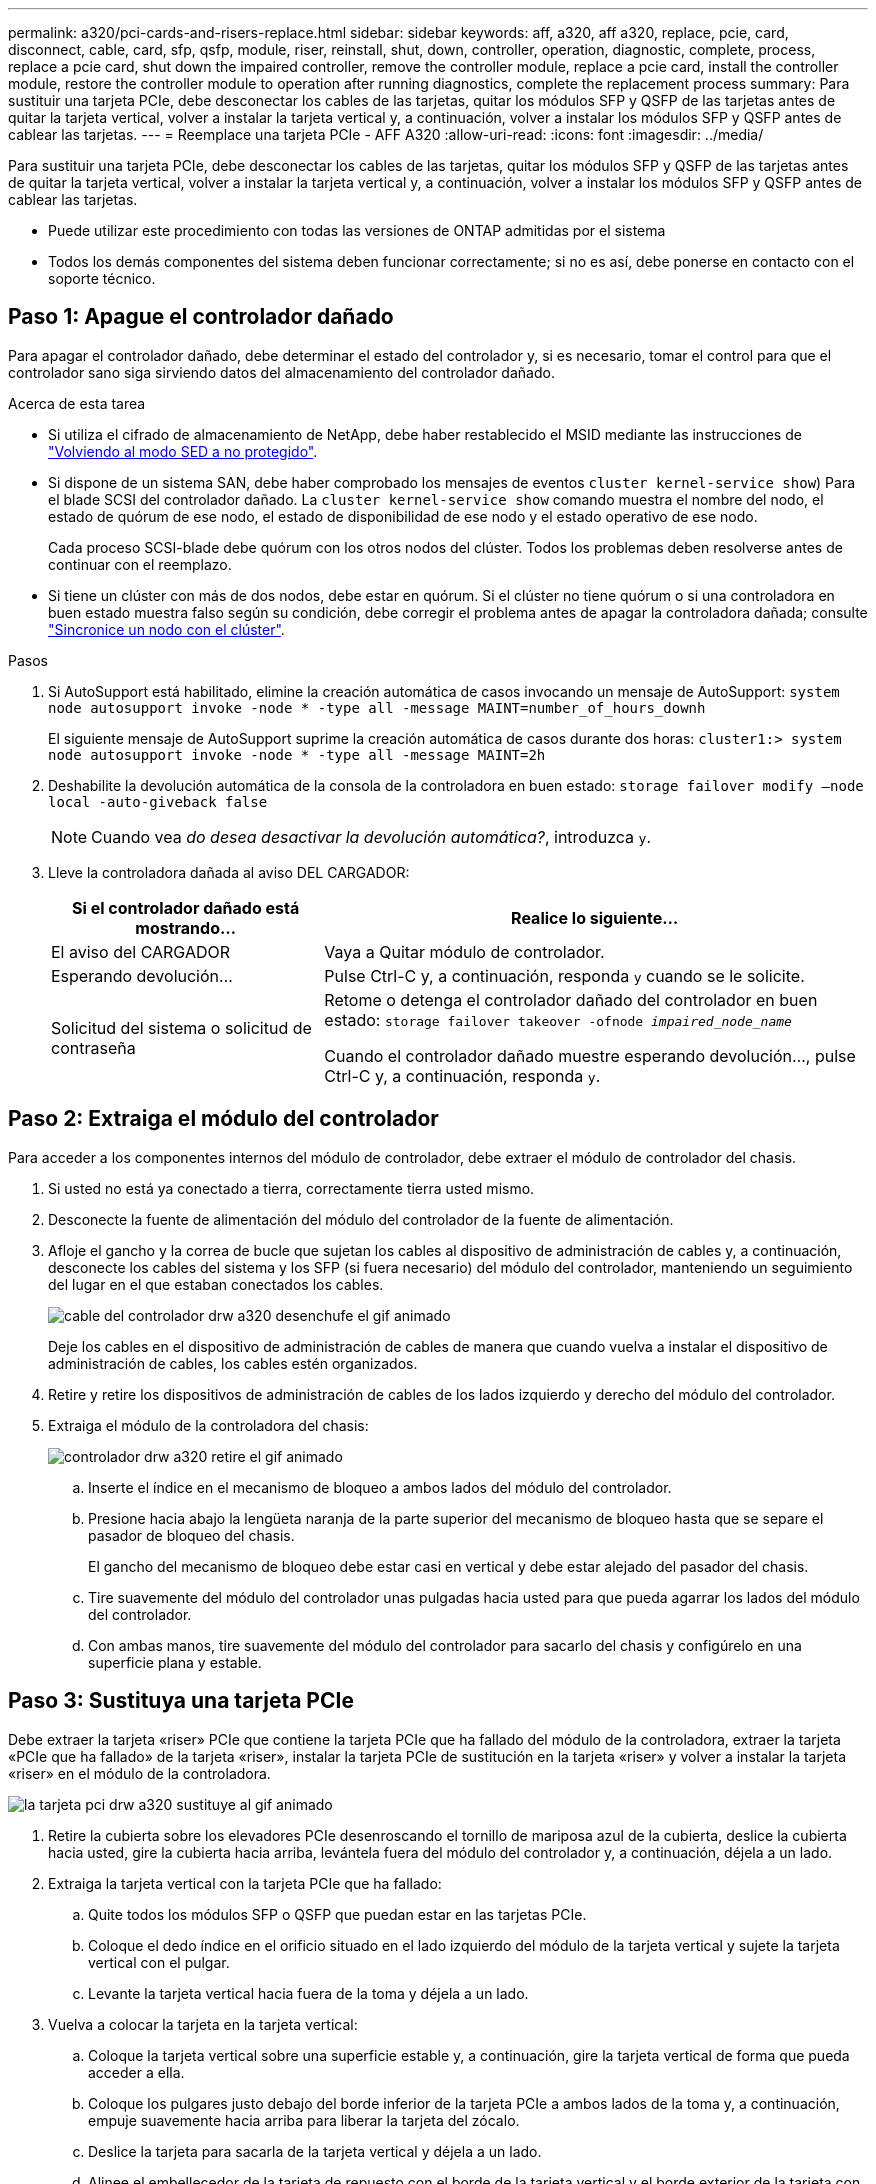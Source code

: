 ---
permalink: a320/pci-cards-and-risers-replace.html 
sidebar: sidebar 
keywords: aff, a320, aff a320, replace, pcie, card, disconnect, cable, card, sfp, qsfp, module, riser, reinstall, shut, down, controller, operation, diagnostic, complete, process, replace a pcie card, shut down the impaired controller, remove the controller module, replace a pcie card, install the controller module, restore the controller module to operation after running diagnostics, complete the replacement process 
summary: Para sustituir una tarjeta PCIe, debe desconectar los cables de las tarjetas, quitar los módulos SFP y QSFP de las tarjetas antes de quitar la tarjeta vertical, volver a instalar la tarjeta vertical y, a continuación, volver a instalar los módulos SFP y QSFP antes de cablear las tarjetas. 
---
= Reemplace una tarjeta PCIe - AFF A320
:allow-uri-read: 
:icons: font
:imagesdir: ../media/


[role="lead"]
Para sustituir una tarjeta PCIe, debe desconectar los cables de las tarjetas, quitar los módulos SFP y QSFP de las tarjetas antes de quitar la tarjeta vertical, volver a instalar la tarjeta vertical y, a continuación, volver a instalar los módulos SFP y QSFP antes de cablear las tarjetas.

* Puede utilizar este procedimiento con todas las versiones de ONTAP admitidas por el sistema
* Todos los demás componentes del sistema deben funcionar correctamente; si no es así, debe ponerse en contacto con el soporte técnico.




== Paso 1: Apague el controlador dañado

Para apagar el controlador dañado, debe determinar el estado del controlador y, si es necesario, tomar el control para que el controlador sano siga sirviendo datos del almacenamiento del controlador dañado.

.Acerca de esta tarea
* Si utiliza el cifrado de almacenamiento de NetApp, debe haber restablecido el MSID mediante las instrucciones de link:https://docs.netapp.com/us-en/ontap/encryption-at-rest/return-seds-unprotected-mode-task.html["Volviendo al modo SED a no protegido"].
* Si dispone de un sistema SAN, debe haber comprobado los mensajes de eventos  `cluster kernel-service show`) Para el blade SCSI del controlador dañado. La `cluster kernel-service show` comando muestra el nombre del nodo, el estado de quórum de ese nodo, el estado de disponibilidad de ese nodo y el estado operativo de ese nodo.
+
Cada proceso SCSI-blade debe quórum con los otros nodos del clúster. Todos los problemas deben resolverse antes de continuar con el reemplazo.

* Si tiene un clúster con más de dos nodos, debe estar en quórum. Si el clúster no tiene quórum o si una controladora en buen estado muestra falso según su condición, debe corregir el problema antes de apagar la controladora dañada; consulte link:https://docs.netapp.com/us-en/ontap/system-admin/synchronize-node-cluster-task.html?q=Quorum["Sincronice un nodo con el clúster"^].


.Pasos
. Si AutoSupport está habilitado, elimine la creación automática de casos invocando un mensaje de AutoSupport: `system node autosupport invoke -node * -type all -message MAINT=number_of_hours_downh`
+
El siguiente mensaje de AutoSupport suprime la creación automática de casos durante dos horas: `cluster1:> system node autosupport invoke -node * -type all -message MAINT=2h`

. Deshabilite la devolución automática de la consola de la controladora en buen estado: `storage failover modify –node local -auto-giveback false`
+

NOTE: Cuando vea _do desea desactivar la devolución automática?_, introduzca `y`.

. Lleve la controladora dañada al aviso DEL CARGADOR:
+
[cols="1,2"]
|===
| Si el controlador dañado está mostrando... | Realice lo siguiente... 


 a| 
El aviso del CARGADOR
 a| 
Vaya a Quitar módulo de controlador.



 a| 
Esperando devolución...
 a| 
Pulse Ctrl-C y, a continuación, responda `y` cuando se le solicite.



 a| 
Solicitud del sistema o solicitud de contraseña
 a| 
Retome o detenga el controlador dañado del controlador en buen estado: `storage failover takeover -ofnode _impaired_node_name_`

Cuando el controlador dañado muestre esperando devolución..., pulse Ctrl-C y, a continuación, responda `y`.

|===




== Paso 2: Extraiga el módulo del controlador

Para acceder a los componentes internos del módulo de controlador, debe extraer el módulo de controlador del chasis.

. Si usted no está ya conectado a tierra, correctamente tierra usted mismo.
. Desconecte la fuente de alimentación del módulo del controlador de la fuente de alimentación.
. Afloje el gancho y la correa de bucle que sujetan los cables al dispositivo de administración de cables y, a continuación, desconecte los cables del sistema y los SFP (si fuera necesario) del módulo del controlador, manteniendo un seguimiento del lugar en el que estaban conectados los cables.
+
image::../media/drw_a320_controller_cable_unplug_animated_gif.png[cable del controlador drw a320 desenchufe el gif animado]

+
Deje los cables en el dispositivo de administración de cables de manera que cuando vuelva a instalar el dispositivo de administración de cables, los cables estén organizados.

. Retire y retire los dispositivos de administración de cables de los lados izquierdo y derecho del módulo del controlador.
. Extraiga el módulo de la controladora del chasis:
+
image::../media/drw_a320_controller_remove_animated_gif.png[controlador drw a320 retire el gif animado]

+
.. Inserte el índice en el mecanismo de bloqueo a ambos lados del módulo del controlador.
.. Presione hacia abajo la lengüeta naranja de la parte superior del mecanismo de bloqueo hasta que se separe el pasador de bloqueo del chasis.


+
El gancho del mecanismo de bloqueo debe estar casi en vertical y debe estar alejado del pasador del chasis.

+
.. Tire suavemente del módulo del controlador unas pulgadas hacia usted para que pueda agarrar los lados del módulo del controlador.
.. Con ambas manos, tire suavemente del módulo del controlador para sacarlo del chasis y configúrelo en una superficie plana y estable.






== Paso 3: Sustituya una tarjeta PCIe

Debe extraer la tarjeta «riser» PCIe que contiene la tarjeta PCIe que ha fallado del módulo de la controladora, extraer la tarjeta «PCIe que ha fallado» de la tarjeta «riser», instalar la tarjeta PCIe de sustitución en la tarjeta «riser» y volver a instalar la tarjeta «riser» en el módulo de la controladora.

image::../media/drw_a320_pci_card_replace_animated_gif.png[la tarjeta pci drw a320 sustituye al gif animado]

. Retire la cubierta sobre los elevadores PCIe desenroscando el tornillo de mariposa azul de la cubierta, deslice la cubierta hacia usted, gire la cubierta hacia arriba, levántela fuera del módulo del controlador y, a continuación, déjela a un lado.
. Extraiga la tarjeta vertical con la tarjeta PCIe que ha fallado:
+
.. Quite todos los módulos SFP o QSFP que puedan estar en las tarjetas PCIe.
.. Coloque el dedo índice en el orificio situado en el lado izquierdo del módulo de la tarjeta vertical y sujete la tarjeta vertical con el pulgar.
.. Levante la tarjeta vertical hacia fuera de la toma y déjela a un lado.


. Vuelva a colocar la tarjeta en la tarjeta vertical:
+
.. Coloque la tarjeta vertical sobre una superficie estable y, a continuación, gire la tarjeta vertical de forma que pueda acceder a ella.
.. Coloque los pulgares justo debajo del borde inferior de la tarjeta PCIe a ambos lados de la toma y, a continuación, empuje suavemente hacia arriba para liberar la tarjeta del zócalo.
.. Deslice la tarjeta para sacarla de la tarjeta vertical y déjela a un lado.
.. Alinee el embellecedor de la tarjeta de repuesto con el borde de la tarjeta vertical y el borde exterior de la tarjeta con la guía de alineación del lado izquierdo de la tarjeta vertical.
.. Deslice suavemente la tarjeta hasta que el conector quede alineado con la toma vertical y, a continuación, empuje suavemente la tarjeta hacia abajo en la toma.


. Vuelva a instalar la tarjeta vertical en el módulo de la controladora:
+
.. Alinee la tarjeta vertical sobre la abertura de forma que los bordes frontales de la tarjeta vertical queden directamente sobre las aberturas de la bahía vertical.
.. Alineación del borde posterior de la tarjeta vertical de forma que los pasadores de la parte inferior de la tarjeta vertical queden sobre los orificios de la chapa metálica en la bahía de la tarjeta vertical posterior.
.. Aplique una presión uniforme hacia abajo para asentar el elevador hacia abajo en la toma del módulo del controlador.
.. Vuelva a instalar la cubierta de la tarjeta vertical PCIe en el módulo de la controladora.






== Sep 4: Instale el módulo del controlador

Después de sustituir el componente en el módulo del controlador, debe volver a instalar el módulo del controlador en el chasis y, a continuación, reiniciarlo en el modo de mantenimiento.

. Si aún no lo ha hecho, cierre el conducto de aire de la parte posterior del módulo del controlador y vuelva a instalar la cubierta sobre las tarjetas PCIe.
. Alinee el extremo del módulo del controlador con la abertura del chasis y, a continuación, empuje suavemente el módulo del controlador hasta la mitad del sistema.
+
image::../media/drw_a320_controller_install_animated_gif.png[el controlador drw a320 instala el gif animado]

+

NOTE: No inserte completamente el módulo de la controladora en el chasis hasta que se le indique hacerlo.

. Cablee los puertos de gestión y consola de manera que pueda acceder al sistema para realizar las tareas en las secciones siguientes.
+

NOTE: Conectará el resto de los cables al módulo del controlador más adelante en este procedimiento.

. Complete la reinstalación del módulo del controlador:
+
.. Asegúrese de que los brazos del pestillo están bloqueados en la posición extendida.
.. Con los brazos del pestillo, empuje el módulo del controlador hacia el compartimiento del chasis hasta que se detenga.
.. Presione y sostenga las lengüetas naranjas en la parte superior del mecanismo de bloqueo.
.. Empuje suavemente el módulo de la controladora en el compartimento del chasis hasta que quede alineado con los bordes del chasis.
+

NOTE: Los brazos del mecanismo de bloqueo se deslizan en el chasis.

+
El módulo de la controladora comienza a arrancar tan pronto como se asienta completamente en el chasis.

.. Suelte los pestillos para bloquear el módulo del controlador en su lugar.
.. Recuperar la fuente de alimentación.
.. Si aún no lo ha hecho, vuelva a instalar el dispositivo de administración de cables.
.. Interrumpa el proceso de arranque normal pulsando `Ctrl-C`.






== Paso 5: Restaure el módulo de la controladora a su funcionamiento

Después de completar los diagnósticos, debe recuperar el sistema, devolver el módulo del controlador y, a continuación, volver a activar la devolución automática.

. Recuperar el sistema, según sea necesario.
+
Si ha quitado los convertidores de medios (QSFP o SFP), recuerde volver a instalarlos si está utilizando cables de fibra óptica.

. Devuelva el funcionamiento normal de la controladora y devuelva su almacenamiento: `storage failover giveback -ofnode _impaired_node_name_`
. Si la devolución automática está desactivada, vuelva a habilitarla: `storage failover modify -node local -auto-giveback true`




== Paso 6: Devuelva la pieza que falló a NetApp

Devuelva la pieza que ha fallado a NetApp, como se describe en las instrucciones de RMA que se suministran con el kit. Consulte https://mysupport.netapp.com/site/info/rma["Retorno de artículo  sustituciones"] para obtener más información.
